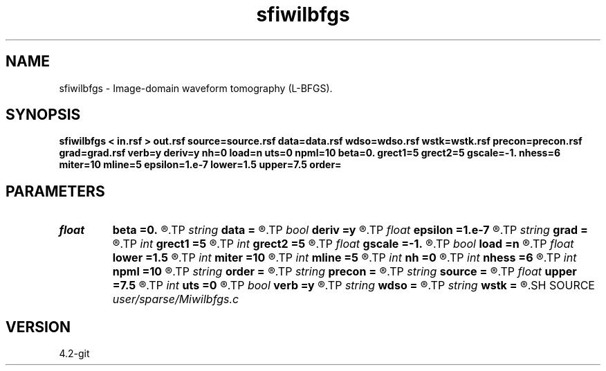 .TH sfiwilbfgs 1  "APRIL 2023" Madagascar "Madagascar Manuals"
.SH NAME
sfiwilbfgs \- Image-domain waveform tomography (L-BFGS). 
.SH SYNOPSIS
.B sfiwilbfgs < in.rsf > out.rsf source=source.rsf data=data.rsf wdso=wdso.rsf wstk=wstk.rsf precon=precon.rsf grad=grad.rsf verb=y deriv=y nh=0 load=n uts=0 npml=10 beta=0. grect1=5 grect2=5 gscale=-1. nhess=6 miter=10 mline=5 epsilon=1.e-7 lower=1.5 upper=7.5 order=
.SH PARAMETERS
.PD 0
.TP
.I float  
.B beta
.B =0.
.R  	stacking power cost function
.TP
.I string 
.B data
.B =
.R  	auxiliary input file name
.TP
.I bool   
.B deriv
.B =y
.R  [y/n]	if y, apply derivative in z
.TP
.I float  
.B epsilon
.B =1.e-7
.R  	L-BFGS termination epsilon
.TP
.I string 
.B grad
.B =
.R  	auxiliary output file name
.TP
.I int    
.B grect1
.B =5
.R  	gradient smoothing radius on axis 1
.TP
.I int    
.B grect2
.B =5
.R  	gradient smoothing radius on axis 2
.TP
.I float  
.B gscale
.B =-1.
.R  	gradient re-scale (enabled if (0,1))
.TP
.I bool   
.B load
.B =n
.R  [y/n]	load LU
.TP
.I float  
.B lower
.B =1.5
.R  	lower bound of feasible set
.TP
.I int    
.B miter
.B =10
.R  	L-BFGS maximum # of iterations
.TP
.I int    
.B mline
.B =5
.R  	L-BFGS maximum # of line search
.TP
.I int    
.B nh
.B =0
.R  	horizontal space-lag
.TP
.I int    
.B nhess
.B =6
.R  	L-BFGS # of Hessian corrections
.TP
.I int    
.B npml
.B =10
.R  	PML width
.TP
.I string 
.B order
.B =
.R  	discretization scheme (default optimal 9-point)
.TP
.I string 
.B precon
.B =
.R  	auxiliary input file name
.TP
.I string 
.B source
.B =
.R  	auxiliary input file name
.TP
.I float  
.B upper
.B =7.5
.R  	upper bound of feasible set
.TP
.I int    
.B uts
.B =0
.R  	number of OMP threads
.TP
.I bool   
.B verb
.B =y
.R  [y/n]	verbosity flag
.TP
.I string 
.B wdso
.B =
.R  	auxiliary input file name
.TP
.I string 
.B wstk
.B =
.R  	auxiliary input file name
.SH SOURCE
.I user/sparse/Miwilbfgs.c
.SH VERSION
4.2-git
